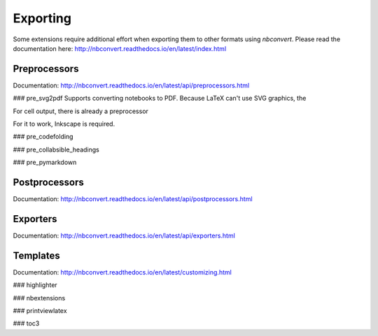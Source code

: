Exporting
=========

Some extensions require additional effort when exporting them to other formats using `nbconvert`.
Please read the documentation here: http://nbconvert.readthedocs.io/en/latest/index.html

Preprocessors
-------------
Documentation: http://nbconvert.readthedocs.io/en/latest/api/preprocessors.html

### pre_svg2pdf
Supports converting notebooks to PDF. Because LaTeX can't use SVG graphics, the

For cell output, there is already a preprocessor

For it to work, Inkscape is required.

### pre_codefolding

### pre_collabsible_headings

### pre_pymarkdown


Postprocessors
--------------
Documentation: http://nbconvert.readthedocs.io/en/latest/api/postprocessors.html


Exporters
---------
Documentation: http://nbconvert.readthedocs.io/en/latest/api/exporters.html

Templates
---------
Documentation: http://nbconvert.readthedocs.io/en/latest/customizing.html

### highlighter

### nbextensions

### printviewlatex

### toc3


